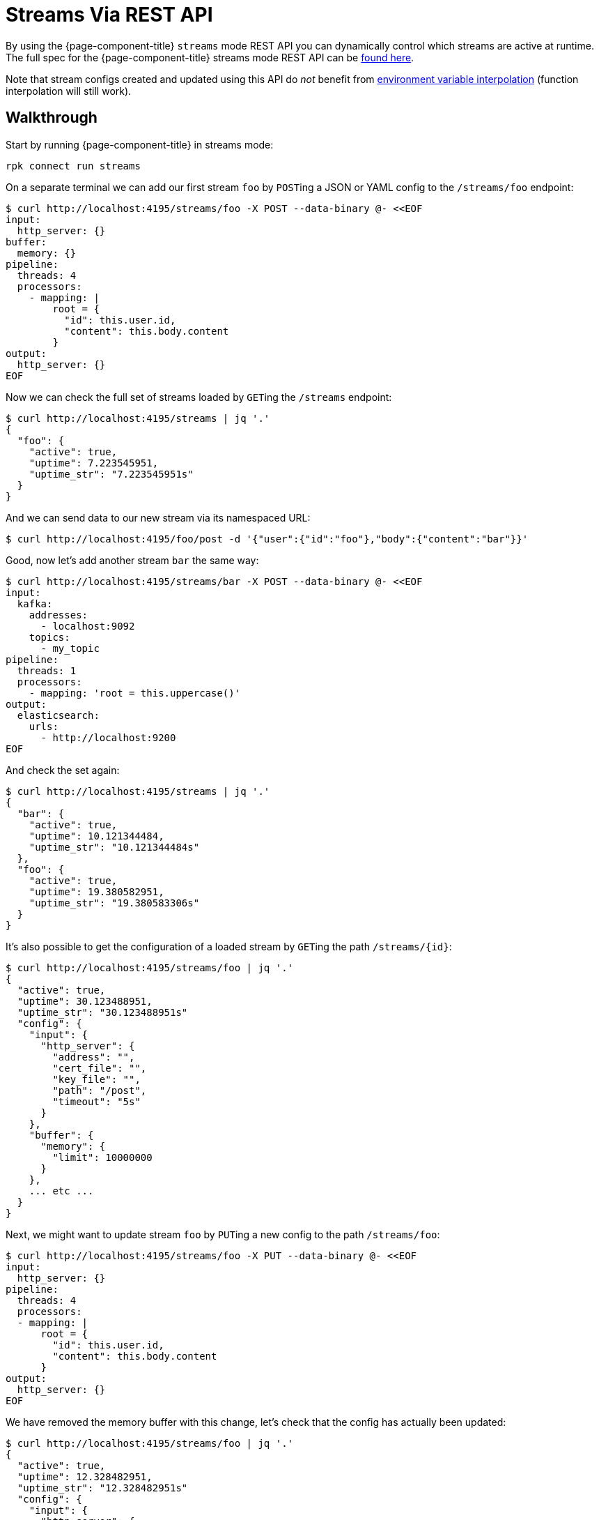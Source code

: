 = Streams Via REST API

By using the {page-component-title} `streams` mode REST API you can dynamically control which streams are active at runtime. The full spec for the {page-component-title} streams mode REST API can be xref:guides:streams_mode/streams_api.adoc[found here].

Note that stream configs created and updated using this API do _not_ benefit from xref:configuration:interpolation.adoc[environment variable interpolation] (function interpolation will still work).

== Walkthrough

Start by running {page-component-title} in streams mode:

[,bash,subs="attributes+"]
----
rpk connect run streams
----

On a separate terminal we can add our first stream `foo` by ``POST``ing a JSON or YAML config to the `/streams/foo` endpoint:

[source,bash]
----
$ curl http://localhost:4195/streams/foo -X POST --data-binary @- <<EOF
input:
  http_server: {}
buffer:
  memory: {}
pipeline:
  threads: 4
  processors:
    - mapping: |
        root = {
          "id": this.user.id,
          "content": this.body.content
        }
output:
  http_server: {}
EOF
----

Now we can check the full set of streams loaded by ``GET``ing the `/streams` endpoint:

[source,bash]
----
$ curl http://localhost:4195/streams | jq '.'
{
  "foo": {
    "active": true,
    "uptime": 7.223545951,
    "uptime_str": "7.223545951s"
  }
}
----

And we can send data to our new stream via its namespaced URL:

 $ curl http://localhost:4195/foo/post -d '{"user":{"id":"foo"},"body":{"content":"bar"}}'

Good, now let's add another stream `bar` the same way:

[source,bash]
----
$ curl http://localhost:4195/streams/bar -X POST --data-binary @- <<EOF
input:
  kafka:
    addresses:
      - localhost:9092
    topics:
      - my_topic
pipeline:
  threads: 1
  processors:
    - mapping: 'root = this.uppercase()'
output:
  elasticsearch:
    urls:
      - http://localhost:9200
EOF
----

And check the set again:

[source,bash]
----
$ curl http://localhost:4195/streams | jq '.'
{
  "bar": {
    "active": true,
    "uptime": 10.121344484,
    "uptime_str": "10.121344484s"
  },
  "foo": {
    "active": true,
    "uptime": 19.380582951,
    "uptime_str": "19.380583306s"
  }
}
----

It's also possible to get the configuration of a loaded stream by ``GET``ing the path `+/streams/{id}+`:

[source,bash]
----
$ curl http://localhost:4195/streams/foo | jq '.'
{
  "active": true,
  "uptime": 30.123488951,
  "uptime_str": "30.123488951s"
  "config": {
    "input": {
      "http_server": {
        "address": "",
        "cert_file": "",
        "key_file": "",
        "path": "/post",
        "timeout": "5s"
      }
    },
    "buffer": {
      "memory": {
        "limit": 10000000
      }
    },
    ... etc ...
  }
}
----

Next, we might want to update stream `foo` by ``PUT``ing a new config to the path `/streams/foo`:

[source,bash]
----
$ curl http://localhost:4195/streams/foo -X PUT --data-binary @- <<EOF
input:
  http_server: {}
pipeline:
  threads: 4
  processors:
  - mapping: |
      root = {
        "id": this.user.id,
        "content": this.body.content
      }
output:
  http_server: {}
EOF
----

We have removed the memory buffer with this change, let's check that the config has actually been updated:

[source,bash]
----
$ curl http://localhost:4195/streams/foo | jq '.'
{
  "active": true,
  "uptime": 12.328482951,
  "uptime_str": "12.328482951s"
  "config": {
    "input": {
      "http_server": {
        "address": "",
        "cert_file": "",
        "key_file": "",
        "path": "/post",
        "timeout": "5s"
      }
    },
    "buffer": {
      "type": "none"
    },
    ... etc ...
  }
}
----

Good, we are done with stream `bar` now, so let's delete it by ``DELETE``ing the `/streams/bar` endpoint:

[source,bash]
----
$ curl http://localhost:4195/streams/bar -X DELETE
----

And let's `GET` the `/streams` endpoint to see the new set:

[source,bash]
----
$ curl http://localhost:4195/streams | jq '.'
{
  "foo": {
    "active": true,
    "uptime": 31.872448851,
    "uptime_str": "31.872448851s"
  }
}
----

Great. Another useful feature is ``POST``ing to `/streams`, this allows us to set the entire set of streams with a single request.

The payload is a map of stream ids to configurations and this will become the exclusive set of active streams. If there are existing streams that are not on the list they will be removed.

[source,bash]
----
$ curl http://localhost:4195/streams -X POST --data-binary @- <<EOF
bar:
  input:
    http_client:
      url: http://localhost:4195/baz/get
  output:
    stdout: {}
baz:
  input:
    http_server: {}
  output:
    http_server: {}
EOF
----

Let's check our new set of streams:

[source,bash]
----
$ curl http://localhost:4195/streams | jq '.'
{
  "bar": {
    "active": true,
    "uptime": 3.183883444,
    "uptime_str": "3.183883444s"
  },
  "baz": {
    "active": true,
    "uptime": 3.183883449,
    "uptime_str": "3.183883449s"
  }
}
----

Done.

